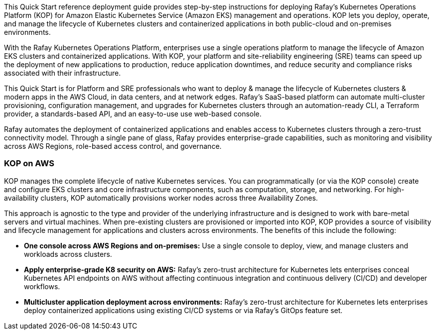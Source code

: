 // Replace the content in <>#
// Identify your target audience and explain how/why they would use this Quick Start.
//Avoid borrowing text from third-party websites (copying text from AWS service documentation is fine). Also, avoid marketing-speak, focusing instead on the technical aspect.

This Quick Start reference deployment guide provides step-by-step instructions for deploying Rafay’s Kubernetes Operations Platform (KOP) for Amazon Elastic Kubernetes Service (Amazon EKS) management and operations. KOP lets you deploy, operate, and manage the lifecycle of Kubernetes clusters and containerized applications in both public-cloud and on-premises environments.

With the Rafay Kubernetes Operations Platform, enterprises use a single operations platform to manage the lifecycle of Amazon EKS clusters and containerized applications. With KOP, your platform and site-reliability engineering (SRE) teams can speed up the deployment of new applications to production, reduce application downtimes, and reduce security and compliance risks associated with their infrastructure.

This Quick Start is for Platform and SRE professionals who want to deploy & manage the lifecycle of Kubernetes clusters & modern apps in the AWS Cloud, in data centers, and at network edges. Rafay’s SaaS-based platform can automate multi-cluster provisioning, configuration management, and upgrades for Kubernetes clusters through an automation-ready CLI, a Terraform provider, a standards-based API, and an easy-to-use use web-based console.

Rafay automates the deployment of containerized applications and enables access to Kubernetes clusters through a zero-trust connectivity model. Through a single pane of glass, Rafay provides enterprise-grade capabilities, such as monitoring and visibility across AWS Regions, role-based access control, and governance.

=== KOP on AWS

KOP manages the complete lifecycle of native Kubernetes services. You can programmatically (or via the KOP console) create and configure EKS clusters and core infrastructure components, such as computation, storage, and networking. For high-availability clusters, KOP automatically provisions worker nodes across three Availability Zones.

This approach is agnostic to the type and provider of the underlying infrastructure and is designed to work with bare-metal servers and virtual machines. When pre-existing clusters are provisioned or imported into KOP, KOP provides a source of visibility and lifecycle management for applications and clusters across environments. The benefits of this include the following:

* *One console across AWS Regions and on-premises:* Use a single console to deploy, view, and manage clusters and workloads across clusters.
* *Apply enterprise-grade K8 security on AWS:* Rafay’s zero-trust architecture for Kubernetes lets enterprises conceal Kubernetes API endpoints on AWS without affecting continuous integration and continuous delivery (CI/CD) and developer workflows.
* *Multicluster application deployment across environments:* Rafay’s zero-trust architecture for Kubernetes lets enterprises deploy containerized applications using existing CI/CD systems or via Rafay’s GitOps feature set.
